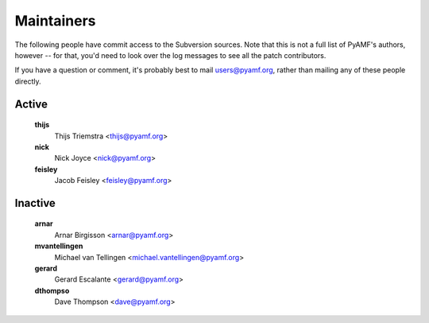 Maintainers
===========

The following people have commit access to the Subversion sources.
Note that this is not a full list of PyAMF's authors, however --
for that, you'd need to look over the log messages to see all the
patch contributors.

If you have a question or comment, it's probably best to mail
users@pyamf.org, rather than mailing any of these people
directly.

Active
------

   **thijs**
      Thijs Triemstra <thijs@pyamf.org>
   **nick**
      Nick Joyce <nick@pyamf.org>
   **feisley**
      Jacob Feisley <feisley@pyamf.org>

Inactive
--------

   **arnar**
      Arnar Birgisson <arnar@pyamf.org>
   **mvantellingen**
      Michael van Tellingen <michael.vantellingen@pyamf.org>
   **gerard**
      Gerard Escalante <gerard@pyamf.org>
   **dthompso**
      Dave Thompson <dave@pyamf.org>

